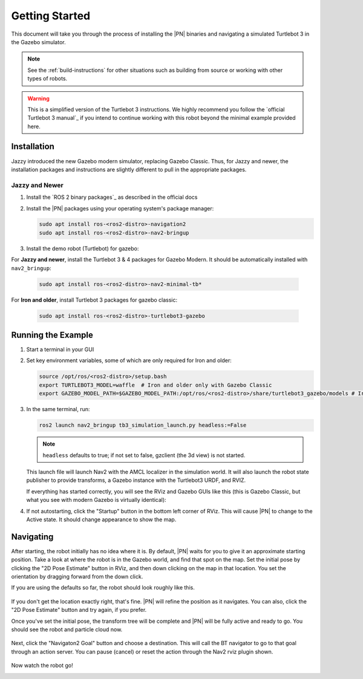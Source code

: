 .. _getting_started:

Getting Started
###############

This document will take you through the process of installing the |PN| binaries
and navigating a simulated Turtlebot 3 in the Gazebo simulator.

.. note::

  See the :ref:`build-instructions` for other situations such as building from source or
  working with other types of robots.

.. warning::

  This is a simplified version of the Turtlebot 3 instructions. We highly
  recommend you follow the `official Turtlebot 3 manual`_ if you intend to
  continue working with this robot beyond the minimal example provided here.

Installation
************

Jazzy introduced the new Gazebo modern simulator, replacing Gazebo Classic.
Thus, for Jazzy and newer, the installation packages and instructions are slightly different to pull in the appropriate packages.

Jazzy and Newer
===============

1. Install the `ROS 2 binary packages`_ as described in the official docs
2. Install the |PN| packages using your operating system's package manager:

   .. code-block:: bash

      sudo apt install ros-<ros2-distro>-navigation2
      sudo apt install ros-<ros2-distro>-nav2-bringup

3. Install the demo robot (Turtlebot) for gazebo:

For **Jazzy and newer**, install the Turtlebot 3 & 4 packages for Gazebo Modern. It should be automatically installed with ``nav2_bringup``:

   .. code-block:: bash

      sudo apt install ros-<ros2-distro>-nav2-minimal-tb*


For **Iron and older**, install Turtlebot 3 packages for gazebo classic:

   .. code-block:: bash

      sudo apt install ros-<ros2-distro>-turtlebot3-gazebo

Running the Example
*******************

1. Start a terminal in your GUI
2. Set key environment variables, some of which are only required for Iron and older:

   .. code-block:: bash

      source /opt/ros/<ros2-distro>/setup.bash
      export TURTLEBOT3_MODEL=waffle  # Iron and older only with Gazebo Classic
      export GAZEBO_MODEL_PATH=$GAZEBO_MODEL_PATH:/opt/ros/<ros2-distro>/share/turtlebot3_gazebo/models # Iron and older only with Gazebo Classic

3. In the same terminal, run:

   .. code-block:: bash

      ros2 launch nav2_bringup tb3_simulation_launch.py headless:=False
   
   .. note::
      
      ``headless`` defaults to true; if not set to false, gzclient (the 3d view) is not started.

   This launch file will launch Nav2 with the AMCL localizer in the
   simulation world.
   It will also launch the robot state publisher to provide transforms,
   a Gazebo instance with the Turtlebot3 URDF, and RVIZ.

   If everything has started correctly, you will see the RViz and Gazebo GUIs like
   this (this is Gazebo Classic, but what you see with modern Gazebo is virtually identical):

   .. image:: /images/rviz/rviz-not-started.png
      :width: 45%
   .. image:: /images/gazebo/gazebo_turtlebot1.png
      :width: 46%

4. If not autostarting, click the "Startup" button in the bottom left corner of RViz.
   This will cause |PN| to change to the Active state. It should
   change appearance to show the map.

   .. image:: /images/rviz/rviz_initial.png
      :width: 700px
      :align: center
      :alt: Initial appearance of RViz transitioning to the Active state

Navigating
**********

After starting, the robot initially has no idea where it is. By default,
|PN| waits for you to give it an approximate starting position. Take a look
at where the robot is in the Gazebo world, and find that spot on the map. Set
the initial pose by clicking the "2D Pose Estimate" button in RViz, and then
down clicking on the map in that location. You set the orientation by dragging
forward from the down click.

If you are using the defaults so far, the robot should look roughly like this.

   .. image:: /images/rviz/rviz-set-initial-pose.png
      :width: 700px
      :align: center
      :alt: Approximate starting location of Turtlebot

If you don't get the location exactly right, that's fine. |PN| will refine
the position as it navigates. You can also, click the "2D Pose
Estimate" button and try again, if you prefer.

Once you've set the initial pose, the transform tree will be complete and
|PN| will be fully active and ready to go. You should see the robot and particle
cloud now.

   .. image:: /images/rviz/navstack-ready.png
      :width: 700px
      :align: center
      :alt: |PN| is ready. Transforms and Costmap show in RViz.

Next, click the "Navigaton2 Goal" button and choose a destination.
This will call the BT navigator to go to that goal through an action server.
You can pause (cancel) or reset the action through the Nav2 rviz plugin shown.

   .. image:: /images/rviz/navigate-to-pose.png
      :width: 700px
      :align: center
      :alt: Setting the goal pose in RViz.

Now watch the robot go!

.. image:: images/navigation_with_recovery_behaviours.gif
    :width: 700px
    :alt: Navigation2 with Turtlebot 3 Demo
    :align: center
